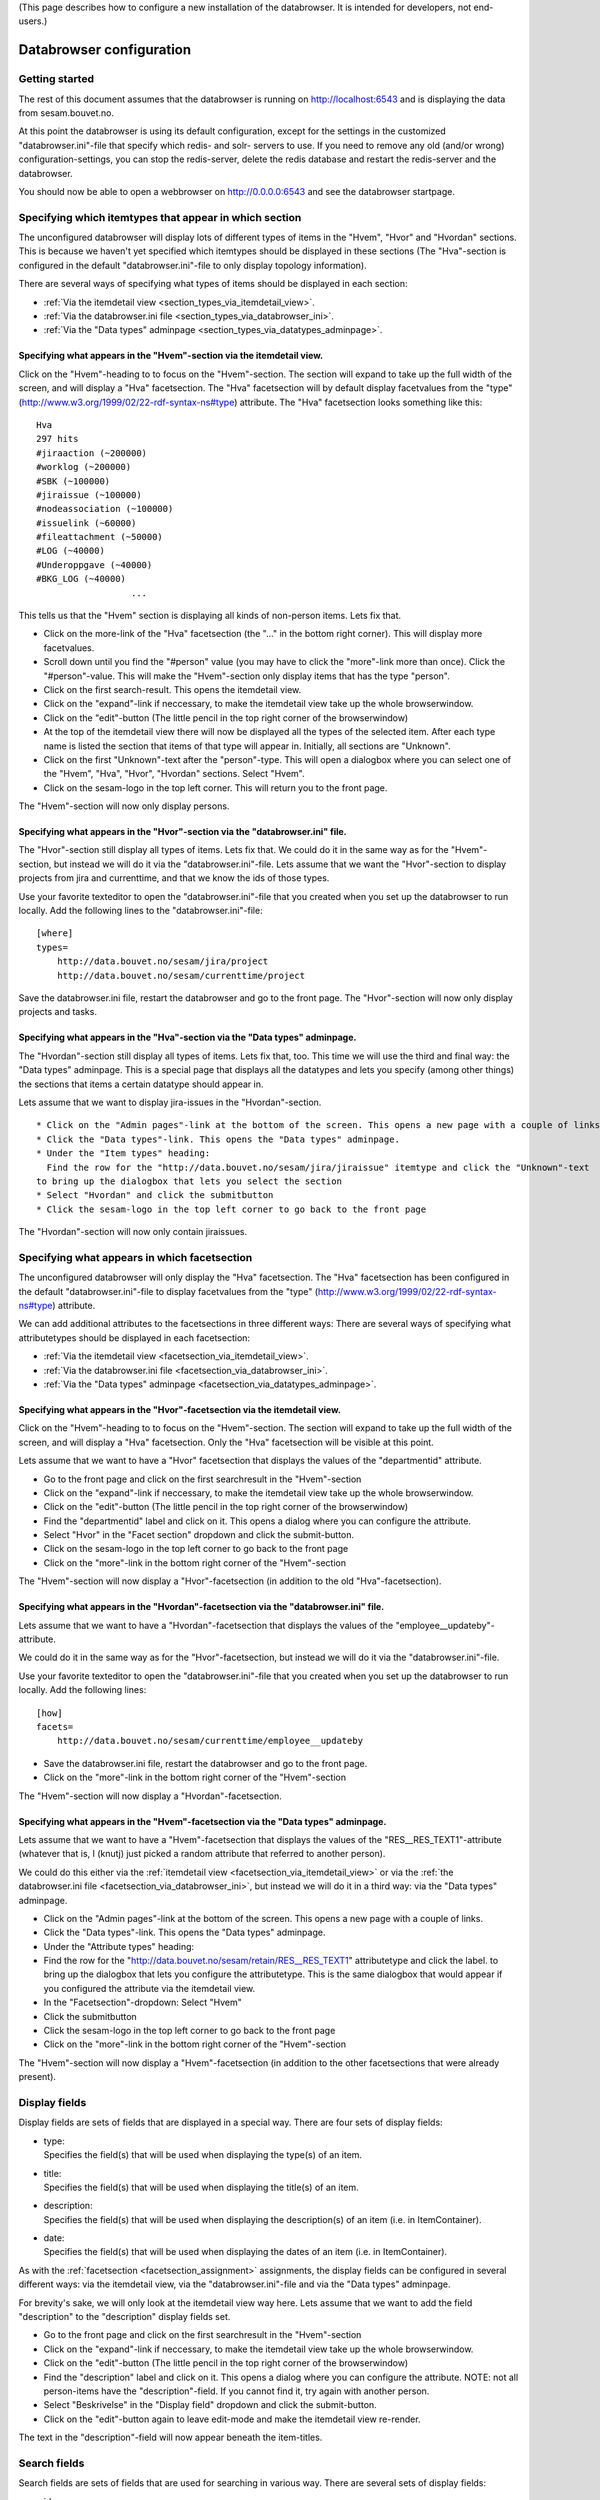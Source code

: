 (This page describes how to configure a new installation of the
databrowser. It is intended for developers, not end-users.)

Databrowser configuration
=========================

Getting started
---------------

The rest of this document assumes that the databrowser is running on
http://localhost:6543 and is displaying the data from sesam.bouvet.no.

At this point the databrowser is using its default configuration, except
for the settings in the customized "databrowser.ini"-file that specify
which redis- and solr- servers to use. If you need to remove any old
(and/or wrong) configuration-settings, you can stop the redis-server,
delete the redis database and restart the redis-server and the
databrowser.

You should now be able to open a webbrowser on http://0.0.0.0:6543 and
see the databrowser startpage.

Specifying which itemtypes that appear in which section
-------------------------------------------------------

The unconfigured databrowser will display lots of different types of
items in the "Hvem", "Hvor" and "Hvordan" sections. This is because we
haven't yet specified which itemtypes should be displayed in these
sections (The "Hva"-section is configured in the default
"databrowser.ini"-file to only display topology information).

There are several ways of specifying what types of items should be
displayed in each section:

-  :ref:`Via the itemdetail view <section_types_via_itemdetail_view>`.
-  :ref:`Via the databrowser.ini file <section_types_via_databrowser_ini>`.
-  :ref:`Via the "Data types" adminpage <section_types_via_datatypes_adminpage>`.


.. _section_types_via_itemdetail_view:

Specifying what appears in the "Hvem"-section via the itemdetail view.
^^^^^^^^^^^^^^^^^^^^^^^^^^^^^^^^^^^^^^^^^^^^^^^^^^^^^^^^^^^^^^^^^^^^^^

Click on the "Hvem"-heading to to focus on the "Hvem"-section. The
section will expand to take up the full width of the screen, and will
display a "Hva" facetsection. The "Hva" facetsection will by default
display facetvalues from the "type"
(http://www.w3.org/1999/02/22-rdf-syntax-ns#type) attribute. The "Hva"
facetsection looks something like this:

::

    Hva
    297 hits
    #jiraaction (~200000)
    #worklog (~200000)
    #SBK (~100000)
    #jiraissue (~100000)
    #nodeassociation (~100000)
    #issuelink (~60000)
    #fileattachment (~50000)
    #LOG (~40000)
    #Underoppgave (~40000)
    #BKG_LOG (~40000)
                      ...

This tells us that the "Hvem" section is displaying all kinds of
non-person items. Lets fix that.

-  Click on the more-link of the "Hva" facetsection (the "..." in the
   bottom right corner). This will display more facetvalues.
-  Scroll down until you find the "#person" value (you may have to click
   the "more"-link more than once). Click the "#person"-value.
   This will make the "Hvem"-section only display items that has the
   type "person".
-  Click on the first search-result. This opens the itemdetail view.
-  Click on the "expand"-link if neccessary, to make the itemdetail view
   take up the whole browserwindow.
-  Click on the "edit"-button (The little pencil in the top right corner
   of the browserwindow)
-  At the top of the itemdetail view there will now be displayed all the
   types of the selected item. After each type name is listed the
   section that items of that type will appear in. Initially, all
   sections are "Unknown".
-  Click on the first "Unknown"-text after the "person"-type. This will
   open a dialogbox where you can select one of the "Hvem", "Hva",
   "Hvor", "Hvordan" sections. Select "Hvem".
-  Click on the sesam-logo in the top left corner. This will return you
   to the front page.

The "Hvem"-section will now only display persons.

.. _section_types_via_databrowser_ini:

Specifying what appears in the "Hvor"-section via the "databrowser.ini" file.
^^^^^^^^^^^^^^^^^^^^^^^^^^^^^^^^^^^^^^^^^^^^^^^^^^^^^^^^^^^^^^^^^^^^^^^^^^^^^

The "Hvor"-section still display all types of items. Lets fix that. We
could do it in the same way as for the "Hvem"-section, but instead we
will do it via the "databrowser.ini"-file. Lets assume that we want the
"Hvor"-section to display projects from jira and currenttime, and that
we know the ids of those types.

Use your favorite texteditor to open the "databrowser.ini"-file that you
created when you set up the databrowser to run locally. Add the
following lines to the "databrowser.ini"-file:

::

    [where]
    types=
        http://data.bouvet.no/sesam/jira/project
        http://data.bouvet.no/sesam/currenttime/project
        

Save the databrowser.ini file, restart the databrowser and go to the
front page. The "Hvor"-section will now only display projects and tasks.

.. _section_types_via_datatypes_adminpage:

Specifying what appears in the "Hva"-section via the "Data types" adminpage.
^^^^^^^^^^^^^^^^^^^^^^^^^^^^^^^^^^^^^^^^^^^^^^^^^^^^^^^^^^^^^^^^^^^^^^^^^^^^

The "Hvordan"-section still display all types of items. Lets fix that,
too. This time we will use the third and final way: the "Data types"
adminpage. This is a special page that displays all the datatypes and
lets you specify (among other things) the sections that items a certain
datatype should appear in.

Lets assume that we want to display jira-issues in the
"Hvordan"-section.

::

    * Click on the "Admin pages"-link at the bottom of the screen. This opens a new page with a couple of links. 
    * Click the "Data types"-link. This opens the "Data types" adminpage.
    * Under the "Item types" heading:  
      Find the row for the "http://data.bouvet.no/sesam/jira/jiraissue" itemtype and click the "Unknown"-text 
    to bring up the dialogbox that lets you select the section
    * Select "Hvordan" and click the submitbutton
    * Click the sesam-logo in the top left corner to go back to the front page

The "Hvordan"-section will now only contain jiraissues.


.. _facetsection_assignment:

Specifying what appears in which facetsection
---------------------------------------------

The unconfigured databrowser will only display the "Hva" facetsection.
The "Hva" facetsection has been configured in the default
"databrowser.ini"-file to display facetvalues from the "type"
(http://www.w3.org/1999/02/22-rdf-syntax-ns#type) attribute.

We can add additional attributes to the facetsections in three different
ways: There are several ways of specifying what attributetypes should be
displayed in each facetsection:


-  :ref:`Via the itemdetail view <facetsection_via_itemdetail_view>`.
-  :ref:`Via the databrowser.ini file <facetsection_via_databrowser_ini>`.
-  :ref:`Via the "Data types" adminpage <facetsection_via_datatypes_adminpage>`.


.. _facetsection_via_itemdetail_view:

Specifying what appears in the "Hvor"-facetsection via the itemdetail view.
^^^^^^^^^^^^^^^^^^^^^^^^^^^^^^^^^^^^^^^^^^^^^^^^^^^^^^^^^^^^^^^^^^^^^^^^^^^

Click on the "Hvem"-heading to to focus on the "Hvem"-section. The
section will expand to take up the full width of the screen, and will
display a "Hva" facetsection. Only the "Hva" facetsection will be
visible at this point.

Lets assume that we want to have a "Hvor" facetsection that displays the
values of the "departmentid" attribute.

-  Go to the front page and click on the first searchresult in the
   "Hvem"-section
-  Click on the "expand"-link if neccessary, to make the itemdetail view
   take up the whole browserwindow.
-  Click on the "edit"-button (The little pencil in the top right corner
   of the browserwindow)
-  Find the "departmentid" label and click on it. This opens a dialog
   where you can configure the attribute.
-  Select "Hvor" in the "Facet section" dropdown and click the
   submit-button.
-  Click on the sesam-logo in the top left corner to go back to the
   front page
-  Click on the "more"-link in the bottom right corner of the
   "Hvem"-section

The "Hvem"-section will now display a "Hvor"-facetsection (in addition
to the old "Hva"-facetsection).

.. _facetsection_via_databrowser_ini:

Specifying what appears in the "Hvordan"-facetsection via the "databrowser.ini" file.
^^^^^^^^^^^^^^^^^^^^^^^^^^^^^^^^^^^^^^^^^^^^^^^^^^^^^^^^^^^^^^^^^^^^^^^^^^^^^^^^^^^^^

Lets assume that we want to have a "Hvordan"-facetsection that displays
the values of the "employee\_\_updateby"-attribute.

We could do it in the same way as for the "Hvor"-facetsection, but
instead we will do it via the "databrowser.ini"-file.

Use your favorite texteditor to open the "databrowser.ini"-file that you
created when you set up the databrowser to run locally. Add the
following lines:

::

    [how]
    facets=
        http://data.bouvet.no/sesam/currenttime/employee__updateby
        

-  Save the databrowser.ini file, restart the databrowser and go to the
   front page.
-  Click on the "more"-link in the bottom right corner of the
   "Hvem"-section

The "Hvem"-section will now display a "Hvordan"-facetsection.

.. _facetsection_via_datatypes_adminpage:

Specifying what appears in the "Hvem"-facetsection via the "Data types" adminpage.
^^^^^^^^^^^^^^^^^^^^^^^^^^^^^^^^^^^^^^^^^^^^^^^^^^^^^^^^^^^^^^^^^^^^^^^^^^^^^^^^^^

Lets assume that we want to have a "Hvem"-facetsection that displays the
values of the "RES\_\_RES\_TEXT1"-attribute (whatever that is, I (knutj)
just picked a random attribute that referred to another person).

We could do this either via the :ref:`itemdetail view <facetsection_via_itemdetail_view>`
or via the :ref:`the databrowser.ini file <facetsection_via_databrowser_ini>`, but instead
we will do it in a third way: via the "Data types" adminpage.

-  Click on the "Admin pages"-link at the bottom of the screen. This
   opens a new page with a couple of links.
-  Click the "Data types"-link. This opens the "Data types" adminpage.
-  Under the "Attribute types" heading:
-  Find the row for the
   "http://data.bouvet.no/sesam/retain/RES\_\_RES\_TEXT1" attributetype
   and click the label. to bring up the dialogbox that lets you
   configure the attributetype. This is the same dialogbox that would
   appear if you configured the attribute via the itemdetail view.
-  In the "Facetsection"-dropdown: Select "Hvem"
-  Click the submitbutton
-  Click the sesam-logo in the top left corner to go back to the front
   page
-  Click on the "more"-link in the bottom right corner of the
   "Hvem"-section

The "Hvem"-section will now display a "Hvem"-facetsection (in addition
to the other facetsections that were already present).

.. _display_fields_assignment:

Display fields
--------------

Display fields are sets of fields that are displayed in a special way.
There are four sets of display fields:

-  | type:
   | Specifies the field(s) that will be used when displaying the
     type(s) of an item.

-  | title:
   | Specifies the field(s) that will be used when displaying the
     title(s) of an item.

-  | description:
   | Specifies the field(s) that will be used when displaying the
     description(s) of an item (i.e. in ItemContainer).

-  | date:
   | Specifies the field(s) that will be used when displaying the dates
     of an item (i.e. in ItemContainer).

As with the :ref:`facetsection <facetsection_assignment>` assignments, the
display fields can be configured in several different ways: via the
itemdetail view, via the "databrowser.ini"-file and via the "Data types"
adminpage.

For brevity's sake, we will only look at the itemdetail view way here.
Lets assume that we want to add the field "description" to the
"description" display fields set.

-  Go to the front page and click on the first searchresult in the
   "Hvem"-section
-  Click on the "expand"-link if neccessary, to make the itemdetail view
   take up the whole browserwindow.
-  Click on the "edit"-button (The little pencil in the top right corner
   of the browserwindow)
-  Find the "description" label and click on it. This opens a dialog
   where you can configure the attribute.
   NOTE: not all person-items have the "description"-field. If you
   cannot find it, try again with another person.
-  Select "Beskrivelse" in the "Display field" dropdown and click the
   submit-button.
-  Click on the "edit"-button again to leave edit-mode and make the
   itemdetail view re-render.

The text in the "description"-field will now appear beneath the
item-titles.

Search fields
-------------

Search fields are sets of fields that are used for searching in various
way. There are several sets of display fields:

.. _databrowser_ini_ID_FIELDS:

-  | id:
   | These fields are used when trying to locate an item based on one of
     the items ids.

-  | type:
   | The "type" and "indirecttype" specifies the field(s) that will be
     used when searching for items of a specific type.

-  title: Used when searching for an item based on its name; i.e when a
   #Facetvalue has been selected.

-  | email:
   | used to look up information related to a used based on the users
     email address

-  | related:
   | Used when lookup up items that are related. The default value
     "entities" is a special field into which solr is configured to copy
     the values of all the "psi\* fields (i.e. everything that the item
     points to).

-  | date:
   | Used when narrowing the searchresults based on a date-range (by
     using the data-range slider next to the searchtext-box)

As with the :ref:`display fields <display_fields_assignment>` assignments,
the display fields can be configured in several different ways: via the
itemdetail view, via the "databrowser.ini"-file and via the "Data types"
adminpage.

Item attributes
---------------

By default, the itemdetail view displays all the attributes of the item
in a random order. It is usually neccessary to hide some of the
attributes, and to organize them into logical groups. This is done via
the edit-mode on the itemdetail view:

-  Go to the front page and click on the first searchresult in the
   "Hvem"-section
-  Click on the "expand"-link if neccessary, to make the itemdetail view
   take up the whole browserwindow.
-  Click on the "edit"-button (The little pencil in the top right corner
   of the browserwindow)
-  Click on some attribute; this opens a dialogbox that lets you change
   how the attribute is rendered.
-  Change the attributes label and group to for instance "Test label"
   and "Test group" and click on the submit-button
-  Click on the "edit"-button again to re-render the itemdetail view
   with the new settings

The attribute will now appear in the new group "Test group", and be
labeled "Test label".

Specifying how the itemdetail view is rendered
----------------------------------------------

It is possible to change how the itemdetail view is rendered by adding
an installation-specific "itemdetailrenderers.yaml"-file (put it in the
same folder as the installation-specific "databrowser.ini" file). The
rendering can be configure for all itemtypes, or for one specific type.

The default 'itemdetailrenderers.yaml'
file contains examples and documentation on how this is done.

Specifying how the searchresults are rendered
---------------------------------------------

It is possible to change how each searchresults item are rendered by
adding an installation-specific "resultitemrenderers.yaml"-file (put it
in the same folder as the installation-specific "databrowser.ini" file).
The rendering can be configure for all itemtypes, or for one specific
type.

The default 'itemdetailrenderers.yaml' file contains examples and documentation on how this is done.

Specifying how the searchresults are rendered
---------------------------------------------

It is possible to change how each section is rendered by adding an
installation-specific "sectionrenderers.yaml"-file (put it in the same
folder as the installation-specific "databrowser.ini" file). The default
configuration adds a map to the "where"-section if any of the display
searchresult items in the where section contains geo-location
information.

The default 'sectionrenderers.yaml' file contains examples and documentation
on how this is done.
